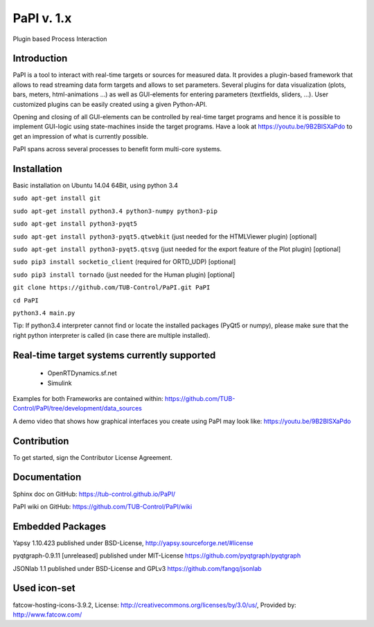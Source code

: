 PaPI v. 1.x
===========

Plugin based Process Interaction

Introduction
------------

PaPI is a tool to interact with real-time targets or sources for 
measured data. It provides a plugin-based framework that allows to 
read streaming data form targets and allows to set parameters.
Several plugins for data visualization (plots, bars, meters, html-animations ...)
as well as GUI-elements for entering parameters (textfields, sliders, ...).
User customized plugins can be easily created using a given Python-API.

Opening and closing of all GUI-elements can be controlled by real-time target
programs and hence it is possible to implement GUI-logic using state-machines
inside the target programs. Have a look at https://youtu.be/9B2BISXaPdo
to get an impression of what is currently possible.

PaPI spans across several processes to benefit form multi-core systems.

Installation
------------

Basic installation on Ubuntu 14.04 64Bit, using python 3.4

``sudo apt-get install git``

``sudo apt-get install python3.4 python3-numpy python3-pip``

``sudo apt-get install python3-pyqt5``

``sudo apt-get install python3-pyqt5.qtwebkit`` (just needed for the
HTMLViewer plugin) [optional]

``sudo apt-get install python3-pyqt5.qtsvg`` (just needed for the
export feature of the Plot plugin) [optional]

``sudo pip3 install socketio_client`` (required for ORTD_UDP) [optional]

``sudo pip3 install tornado`` (just needed for the Human plugin)
[optional]

``git clone https://github.com/TUB-Control/PaPI.git PaPI``

``cd PaPI``

``python3.4 main.py``

Tip: If python3.4 interpreter cannot find or locate the installed
packages (PyQt5 or numpy), please make sure that the right python
interpreter is called (in case there are multiple installed).

Real-time target systems currently supported
--------------------------------------------

  * OpenRTDynamics.sf.net
  * Simulink

Examples for both Frameworks are contained within: https://github.com/TUB-Control/PaPI/tree/development/data_sources

A demo video that shows how graphical interfaces you create using PaPI may look like: https://youtu.be/9B2BISXaPdo


Contribution
------------

To get started, sign the Contributor License Agreement.

Documentation
-------------

Sphinx doc on GitHub: https://tub-control.github.io/PaPI/

PaPI wiki on GitHub: https://github.com/TUB-Control/PaPI/wiki

Embedded Packages
-----------------

Yapsy 1.10.423 published under BSD-License,
http://yapsy.sourceforge.net/#license

pyqtgraph-0.9.11 [unreleased] published under MIT-License
https://github.com/pyqtgraph/pyqtgraph

JSONlab 1.1 published under BSD-License and GPLv3
https://github.com/fangq/jsonlab

Used icon-set
-------------

fatcow-hosting-icons-3.9.2, License:
http://creativecommons.org/licenses/by/3.0/us/, Provided by:
http://www.fatcow.com/
